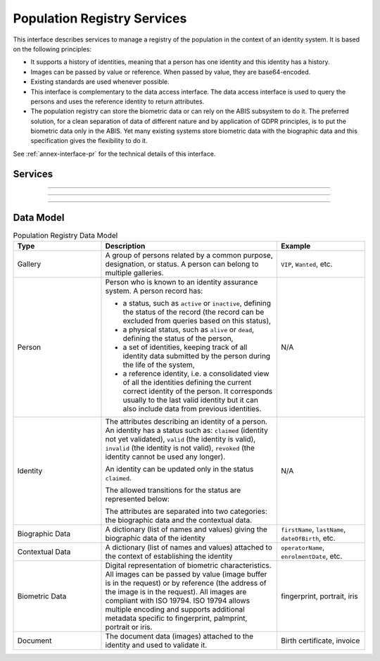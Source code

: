 
Population Registry Services
----------------------------

This interface describes services to manage a registry of the population in the context of an identity system. It is based on
the following principles:

- It supports a history of identities, meaning that a person has one identity and this identity
  has a history.
- Images can be passed by value or reference. When passed by value, they are base64-encoded.
- Existing standards are used whenever possible.
- This interface is complementary to the data access interface. The data access interface is used
  to query the persons and uses the reference identity to return attributes.
- The population registry can store the biometric data or can rely on the ABIS subsystem to do it.
  The preferred solution, for a clean separation of data of different nature and by application
  of GDPR principles, is to put the biometric data only in the ABIS. Yet many existing systems
  store biometric data with the biographic data and this specification gives the flexibility to do it.

See :ref:`annex-interface-pr` for the technical details of this interface.

Services
""""""""

.. py:function:: createPerson(personID, personData, transactionID)
    :noindex:

    Create a new person.

    **Authorization**: :todo:`To be defined`

    :param str personID: The ID of the person. If the person already exists for the ID an error is returned.
    :param personData: The person attributes.
    :param str transactionID: A free text used to track the system activities related to the same transaction.
    :return: a status indicating success or error.

.. py:function:: readPerson(personID, transactionID)
    :noindex:

    Read the attributes of a person.

    **Authorization**: :todo:`To be defined`

    :param str personID: The ID of the person.
    :param str transactionID: A free text used to track the system activities related to the same transaction.
    :return: a status indicating success or error and in case of success the person data.

.. py:function:: updatePerson(personID, personData, transactionID)
    :noindex:

    Update a person.

    **Authorization**: :todo:`To be defined`

    :param str personID: The ID of the person.
    :param dict personData: The person data.
    :return: a status indicating success or error.

.. py:function:: deletePerson(personID, transactionID)
    :noindex:

    Delete a person and all its identities.

    **Authorization**: :todo:`To be defined`

    :param str personID: The ID of the person.
    :param str transactionID: A free text used to track the system activities related to the same transaction.
    :return: a status indicating success or error.

.. py:function:: mergePerson(personID1, personID2, transactionID)
    :noindex:

    Merge two person records into a single one. Identity ID are preserved and in case of duplicates
    an error is returned and no changes are done.
    The reference identity is not changed.

    **Authorization**: :todo:`To be defined`

    :param str personID1: The ID of the person that will receive new identities
    :param str personID2: The ID of the person that will give its identities. It will be deleted if the move of all identities is successful.
    :param str transactionID: A free text used to track the system activities related to the same transaction.
    :param dict options: the processing options. Supported options are ``priority``.
    :return: a status indicating success or error.

----------

.. py:function:: createIdentity(personID, identityID, identity, transactionID)
    :noindex:

    Create a new identity in a person. If no identityID is provided, a new one is generated. If identityID
    is provided, it is checked for uniqueness and used for the identity if unique.
    An error is returned if the provided identityID is not unique.

    **Authorization**: :todo:`To be defined`

    :param str personID: The ID of the person.
    :param str identityID: The ID of the identity.
    :param identity: The new identity data.
    :param str transactionID: A free text used to track the system activities related to the same transaction.
    :return: a status indicating success or error.

.. py:function:: readIdentity(personID, identityID, transactionID)
    :noindex:

    Read one or all the identities of one person.

    **Authorization**: :todo:`To be defined`

    :param str personID: The ID of the person.
    :param str identityID: The ID of the identity. If not provided, all identities are returned.
    :param str transactionID: A free text used to track the system activities related to the same transaction.
    :return: a status indicating success or error, and in case of success a list of identities.

.. py:function:: updateIdentity(personID, identityID, identity, transactionID)
    :noindex:

    Update an identity. An identity can be updated only in the status ``claimed``.

    **Authorization**: :todo:`To be defined`

    :param str personID: The ID of the person.
    :param str identityID: The ID of the identity.
    :param identity: The identity data.
    :param str transactionID: A free text used to track the system activities related to the same transaction.
    :return: a status indicating success or error.

.. py:function:: partialUpdateIdentity(personID, identityID, identity, transactionID)
    :noindex:

    Update part of an identity. Not all attributes are mandatory. The payload
    is defined as per :rfc:`7396`.
    An identity can be updated only in the status ``claimed``.

    **Authorization**: :todo:`To be defined`

    :param str personID: The ID of the person.
    :param str identityID: The ID of the identity.
    :param identity: Part of the identity data.
    :return: a status indicating success or error.

.. py:function:: deleteIdentity(personID, identityID, transactionID)
    :noindex:

    Delete an identity.

    **Authorization**: :todo:`To be defined`

    :param str personID: The ID of the person.
    :param str identityID: The ID of the identity.
    :param str transactionID: A free text used to track the system activities related to the same transaction.
    :return: a status indicating success or error.

.. py:function:: setIdentityStatus(personID, identityID, status, transactionID)
    :noindex:

    Set an identity status.

    **Authorization**: :todo:`To be defined`

    :param str personID: The ID of the person.
    :param str identityID: The ID of the identity.
    :param str status: The new status of the identity.
    :param str transactionID: A free text used to track the system activities related to the same transaction.
    :return: a status indicating success or error.

----------

.. py:function:: defineReference(personID, identityID, transactionID)
    :noindex:

    Define the reference identity of one person.

    **Authorization**: :todo:`To be defined`

    :param str personID: The ID of the person.
    :param str identityID: The ID of the identity being now the reference.
    :param str transactionID: A free text used to track the system activities related to the same transaction.
    :return: a status indicating success or error.

.. py:function:: readReference(personID, transactionID)
    :noindex:

    Read the reference identity of one person.

    **Authorization**: :todo:`To be defined`

    :param str personID: The ID of the person.
    :param str transactionID: A free text used to track the system activities related to the same transaction.
    :return: a status indicating success or error and in case of success the reference identity.

----------

.. py:function:: readGalleries(transactionID)
    :noindex:

    Read the ID of all the galleries.

    **Authorization**: :todo:`To be defined`

    :param str transactionID: A free text used to track the system activities related to the same transaction.
    :return: a status indicating success or error, and in case of success a list of gallery ID.

.. py:function:: readGalleryContent(galleryID, transactionID)
    :noindex:

    Read the content of one gallery, i.e. the IDs of all the records linked to this gallery.

    **Authorization**: :todo:`To be defined`

    :param str galleryID: Gallery whose content will be returned.
    :param str transactionID: A free text used to track the system activities related to the same transaction.
    :return: a status indicating success or error. In case of success a list of person/identity IDs.


Data Model
""""""""""


.. list-table:: Population Registry Data Model
    :header-rows: 1
    :widths: 25 50 25

    * - Type
      - Description
      - Example

    * - Gallery
      - A group of persons related by a common purpose, designation, or status.
        A person can belong to multiple galleries.
      - ``VIP``, ``Wanted``, etc.

    * - Person
      - Person who is known to an identity assurance system. A person record has:
      
        - a status, such as ``active`` or ``inactive``, defining the status of the record
          (the record can be excluded from queries based on this status),
        - a physical status, such as ``alive`` or ``dead``, defining the status of the person,
        - a set of identities, keeping track of all identity data submitted by the person during
          the life of the system,
        - a reference identity, i.e. a consolidated view of all the identities
          defining the current correct identity of the person. It corresponds usually to the last
          valid identity but it can also include data from previous identities.
      - N/A

    * - Identity
      - The attributes describing an identity of a person.
        An identity has a status such as: ``claimed`` (identity not yet validated), ``valid``
        (the identity is valid), ``invalid`` (the identity is  not valid), ``revoked`` (the identity
        cannot be used any longer).

        An identity can be updated only in the status ``claimed``.

        The allowed transitions for the status are represented below:

        .. uml::
            :scale: 30%

            [*] --> claimed
            claimed --> valid
            claimed -->invalid
            valid --> revoked

        The attributes are separated into two categories: the biographic data and the contextual data.

      - N/A

    * - Biographic Data
      - A dictionary (list of names and values) giving the biographic data of the identity
      - ``firstName``, ``lastName``, ``dateOfBirth``, etc.

    * - Contextual Data
      - A dictionary (list of names and values) attached to the context of establishing the identity
      - ``operatorName``, ``enrolmentDate``, etc.

    * - Biometric Data
      - Digital representation of biometric characteristics.
        All images can be passed by value (image buffer is in the request) or by reference (the address of the
        image is in the request).
        All images are compliant with ISO 19794. ISO 19794 allows multiple encoding and supports additional
        metadata specific to fingerprint, palmprint, portrait or iris.
      - fingerprint, portrait, iris

    * - Document
      - The document data (images) attached to the identity and used to validate it.
      - Birth certificate, invoice

.. uml::
    :caption: Population Registry Data Model
    :scale: 50%

    class Gallery {
        string galleryID;
    }

    class Person {
        string personID;
        enum status: Active | Inactive;
        enum physicalStatus: Alive | Dead;
    }

    class Identity {
        string identityID;
        enum status: Claimed | Valid | Invalid | Revoked;
        byte[] clientData;
    }

    Gallery "*" -- "*" Identity

    Person -- "*" Identity: "identities"
    Person -- Identity: "reference"

    class BiographicData {
        string firstName;
        string lastName;
        date dateOfBirth;
        date dateOfDeath;
        string addressLine1;
        ...
    }
    Identity o- BiographicData

    class ContextualData {
        string field1;
        int field2;
        date field3;
        ...
    }
    ContextualData -o Identity
    
    class BiometricData {
    string type
    string subType
    byte[] image
    URL imageRef
    ...
    }
    Identity "1" -- "0..*" BiometricData

    class Document {
      enum type: Doc1 | Doc2 | Signature | etc;
      string instance;
    }

    class DocumentPart {
      int[] pages;
      byte[] data;
      URL dataRef;
      int width;
      int height;
      date captureDate;
      string captureDevice;
      string format;
    }

    Identity "1" -- "0..*" Document

    Document "1" -- "1..*" DocumentPart
